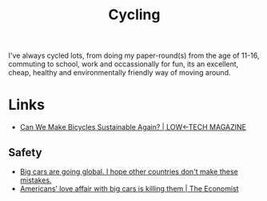 :PROPERTIES:
:ID:       67964093-4994-4910-9e8a-d2c418b8e634
:mtime:    20241219131716 20240602201416
:ctime:    20240602201416
:END:
#+TITLE: Cycling
#+FILETAGS: :cycling:environment:

I've always cycled lots, from doing my paper-round(s) from the age of 11-16, commuting to school, work and occassionally
for fun, its an excellent, cheap, healthy and environmentally friendly way of moving around.


* Links

+ [[https://solar.lowtechmagazine.com/2023/02/can-we-make-bicycles-sustainable-again/][Can We Make Bicycles Sustainable Again? | LOW←TECH MAGAZINE]]

** Safety

+ [[https://slate.com/business/2024/12/giant-cars-suvs-pick-up-trucks-global-europe.html?tpcc=giftedarticle][Big cars are going global. I hope other countries don't make these mistakes.]]
+ [[https://www.economist.com/interactive/united-states/2024/08/31/americans-love-affair-with-big-cars-is-killing-them][Americans’ love affair with big cars is killing them | The Economist]]
